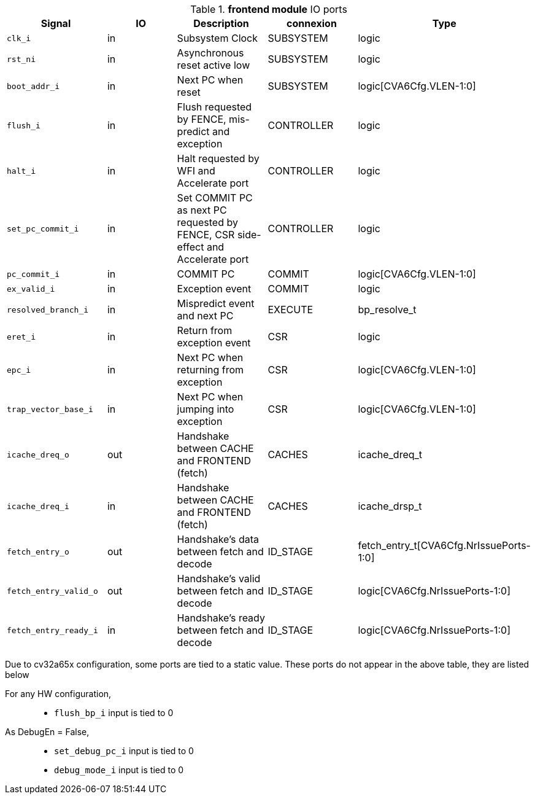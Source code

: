////
   Copyright 2024 Thales DIS France SAS
   Licensed under the Solderpad Hardware License, Version 2.1 (the "License");
   you may not use this file except in compliance with the License.
   SPDX-License-Identifier: Apache-2.0 WITH SHL-2.1
   You may obtain a copy of the License at https://solderpad.org/licenses/

   Original Author: Jean-Roch COULON - Thales
////

[[_CVA6_frontend_ports]]

.*frontend module* IO ports
|===
|Signal | IO | Description | connexion | Type

|`clk_i` | in | Subsystem Clock | SUBSYSTEM | logic

|`rst_ni` | in | Asynchronous reset active low | SUBSYSTEM | logic

|`boot_addr_i` | in | Next PC when reset | SUBSYSTEM | logic[CVA6Cfg.VLEN-1:0]

|`flush_i` | in | Flush requested by FENCE, mis-predict and exception | CONTROLLER | logic

|`halt_i` | in | Halt requested by WFI and Accelerate port | CONTROLLER | logic

|`set_pc_commit_i` | in | Set COMMIT PC as next PC requested by FENCE, CSR side-effect and Accelerate port | CONTROLLER | logic

|`pc_commit_i` | in | COMMIT PC | COMMIT | logic[CVA6Cfg.VLEN-1:0]

|`ex_valid_i` | in | Exception event | COMMIT | logic

|`resolved_branch_i` | in | Mispredict event and next PC | EXECUTE | bp_resolve_t

|`eret_i` | in | Return from exception event | CSR | logic

|`epc_i` | in | Next PC when returning from exception | CSR | logic[CVA6Cfg.VLEN-1:0]

|`trap_vector_base_i` | in | Next PC when jumping into exception | CSR | logic[CVA6Cfg.VLEN-1:0]

|`icache_dreq_o` | out | Handshake between CACHE and FRONTEND (fetch) | CACHES | icache_dreq_t

|`icache_dreq_i` | in | Handshake between CACHE and FRONTEND (fetch) | CACHES | icache_drsp_t

|`fetch_entry_o` | out | Handshake's data between fetch and decode | ID_STAGE | fetch_entry_t[CVA6Cfg.NrIssuePorts-1:0]

|`fetch_entry_valid_o` | out | Handshake's valid between fetch and decode | ID_STAGE | logic[CVA6Cfg.NrIssuePorts-1:0]

|`fetch_entry_ready_i` | in | Handshake's ready between fetch and decode | ID_STAGE | logic[CVA6Cfg.NrIssuePorts-1:0]

|===
Due to cv32a65x configuration, some ports are tied to a static value. These ports do not appear in the above table, they are listed below

For any HW configuration,::
*   `flush_bp_i` input is tied to 0
As DebugEn = False,::
*   `set_debug_pc_i` input is tied to 0
*   `debug_mode_i` input is tied to 0

